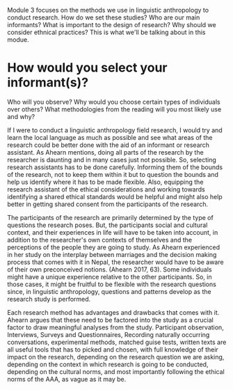 Module 3 focuses on the methods we use in linguistic anthropology to conduct research. How do we set these studies? Who are our main informants? What is important to the design of research? Why should we consider ethnical practices? This is what we'll be talking about in this modue.

* How would you select your informant(s)?
Who will you observe?
Why would you choose certain types of individuals over others?
What methodologies from the reading will you most likely use and why?

If I were to conduct a linguistic anthropology field research, I would try and learn the local language as much as possible and see what areas of the research could be better done with the aid of an informant or research assistant. As Ahearn mentions, doing all parts of the research by the researcher is daunting and in many cases just not possible. So, selecting research assistants has to be done carefully. Informing them of the bounds of the research, not to keep them within it but to question the bounds and help us identify where it has to be made flexible. Also, equipping the research assistant of the ethical considerations and working towards identifying a shared ethical standards would be helpful and might also help better in getting shared consent from the participants of the research.

The participants of the research are primarily determined by the type of questions the research poses. But, the participants social and cultural context, and their experiences in life will have to be taken into account, in addition to the researcher's own contexts of themselves and the perceptions of the people they are going to study. As Ahearn experienced in her study on the interplay between marriages and the decision making process that comes with it in Nepal, the researcher would have to be aware of their own preconceived notions. (Ahearn 2017, 63). Some individuals might have a unique experience relative to the other participants. So, in those cases, it might be fruitful to be flexible with the research questions since, in linguistic anthropology, questions and patterns develop as the research study is performed.

Each research method has advantages and drawbacks that comes with it. Ahearn argues that these need to be factored into the study as a crucial factor to draw meaningful analyses from the study. Participant observation, Interviews, Surveys and Questionnaires, Recording naturally occurring conversations, experimental methods, matched guise tests, written texts are all useful tools that has to picked and chosen, with full knowledge of their impact on the research, depending on the research question we are asking, depending on the context in which research is going to be conducted, depending on the cultural norms, and most importantly following the ethical norms of the AAA, as vague as it may be.
